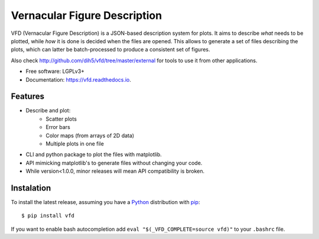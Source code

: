 =============================
Vernacular Figure Description
=============================


.. image:: https://img.shields.io/pypi/v/vfd.svg
        :target: https://pypi.python.org/pypi/vfd

.. image:: https://img.shields.io/travis/Dih5/vfd.svg
        :target: https://travis-ci.org/Dih5/vfd

.. image:: https://readthedocs.org/projects/vfd/badge/?version=latest
        :target: https://vfd.readthedocs.io/en/latest/?badge=latest
        :alt: Documentation Status




VFD (Vernacular Figure Description) is a JSON-based description system for plots. It aims to describe *what* needs to be
plotted, while *how* it is done is decided when the files are opened. This allows to generate a set of files describing
the plots, which can latter be batch-processed to produce a consistent set of figures.

.. image:: https://github.com/Dih5/vfd/raw/master/demo.png

Also check http://github.com/dih5/vfd/tree/master/external for tools to use it from other applications.


* Free software: LGPLv3+
* Documentation: https://vfd.readthedocs.io.


Features
--------
* Describe and plot:
    * Scatter plots
    * Error bars
    * Color maps (from arrays of 2D data)
    * Multiple plots in one file
* CLI and python package to plot the files with matplotlib.
* API mimicking matplotlib's to generate files without changing your code.
* While version<1.0.0, minor releases will mean API compatibility is broken.

Instalation
-----------
To install the latest release, assuming you have a Python_ distribution with pip_::

    $ pip install vfd
.. _Python: http://www.python.org/
.. _pip: https://pip.pypa.io/en/stable/installing/

If you want to enable bash autocompletion add ``eval "$(_VFD_COMPLETE=source vfd)"`` to your ``.bashrc`` file.
